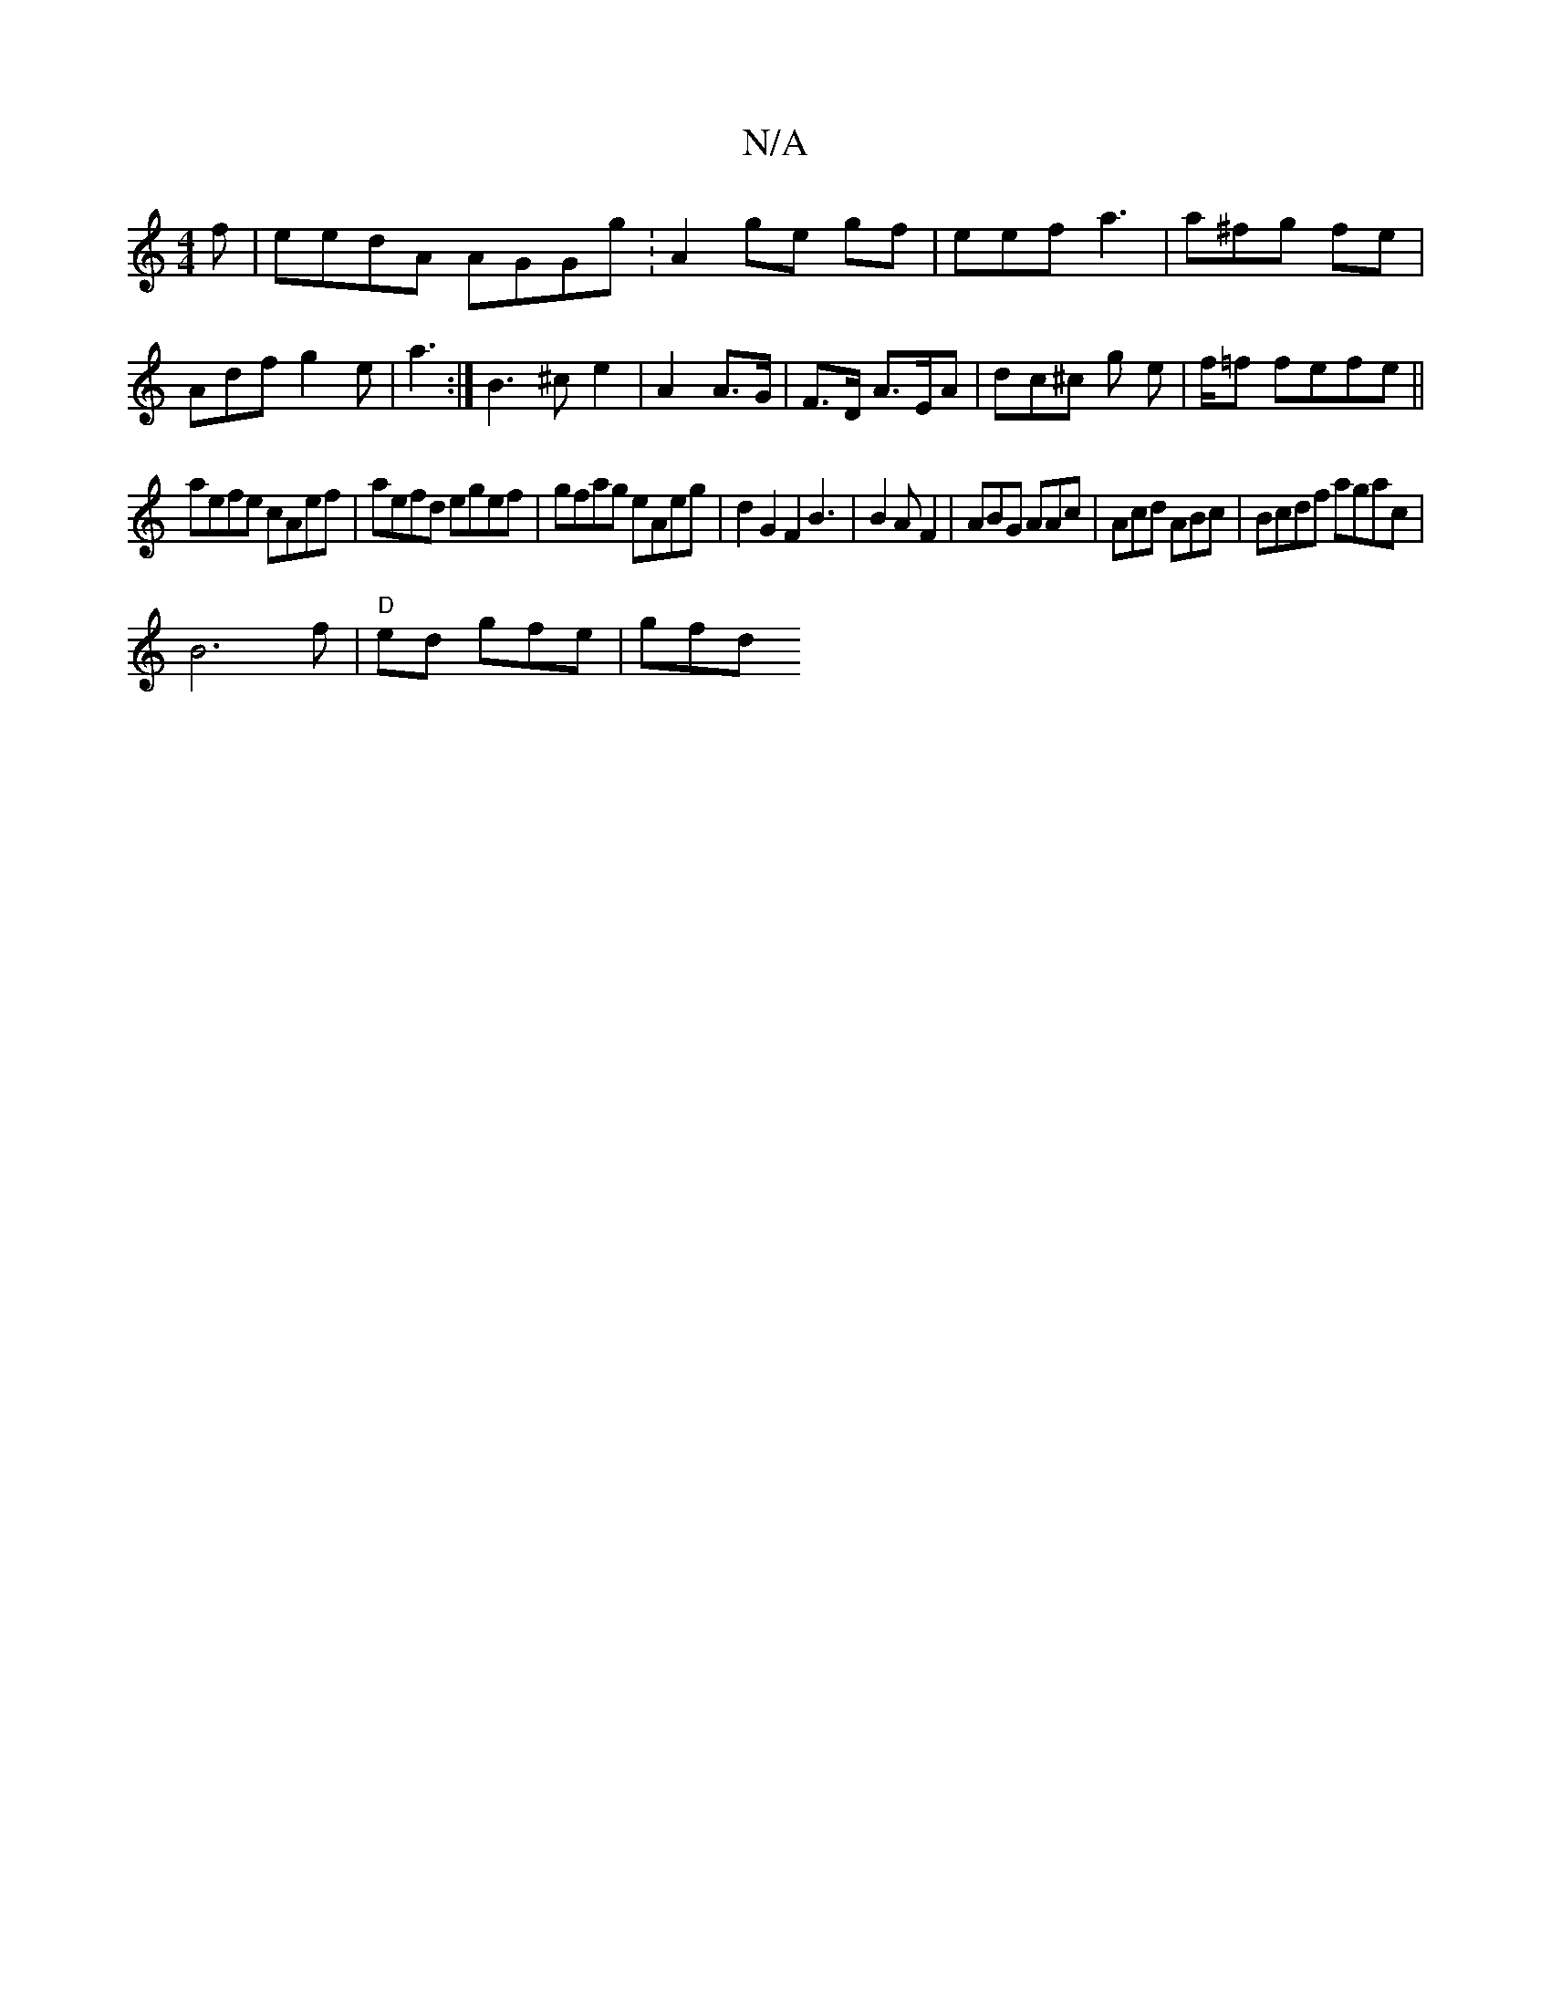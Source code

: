X:1
T:N/A
M:4/4
R:N/A
K:Cmajor
f | eedA AGGg :A2ge gf|eef a3 | a^fg fe|
Adf g2e | a3 :|B3^c e2|A2 A>G|F>D A>EA | dc^c g e | f/=f fefe||
aefe cAef|aefd egef|gfag eAeg|d2G2F2 B3|B2 AF2|ABG AAc|Acd ABc|Bcdf agac|
B6f|"D" ed gfe | gfd 